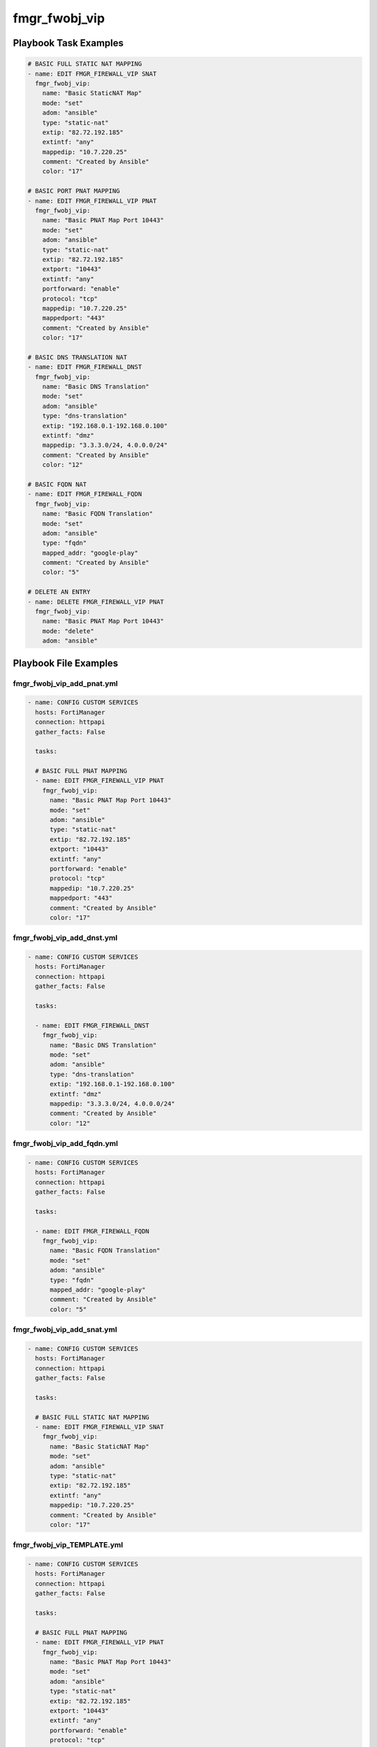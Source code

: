 ==============
fmgr_fwobj_vip
==============


Playbook Task Examples
----------------------

.. code-block:: yaml

    # BASIC FULL STATIC NAT MAPPING
    - name: EDIT FMGR_FIREWALL_VIP SNAT
      fmgr_fwobj_vip:
        name: "Basic StaticNAT Map"
        mode: "set"
        adom: "ansible"
        type: "static-nat"
        extip: "82.72.192.185"
        extintf: "any"
        mappedip: "10.7.220.25"
        comment: "Created by Ansible"
        color: "17"
    
    # BASIC PORT PNAT MAPPING
    - name: EDIT FMGR_FIREWALL_VIP PNAT
      fmgr_fwobj_vip:
        name: "Basic PNAT Map Port 10443"
        mode: "set"
        adom: "ansible"
        type: "static-nat"
        extip: "82.72.192.185"
        extport: "10443"
        extintf: "any"
        portforward: "enable"
        protocol: "tcp"
        mappedip: "10.7.220.25"
        mappedport: "443"
        comment: "Created by Ansible"
        color: "17"
    
    # BASIC DNS TRANSLATION NAT
    - name: EDIT FMGR_FIREWALL_DNST
      fmgr_fwobj_vip:
        name: "Basic DNS Translation"
        mode: "set"
        adom: "ansible"
        type: "dns-translation"
        extip: "192.168.0.1-192.168.0.100"
        extintf: "dmz"
        mappedip: "3.3.3.0/24, 4.0.0.0/24"
        comment: "Created by Ansible"
        color: "12"
    
    # BASIC FQDN NAT
    - name: EDIT FMGR_FIREWALL_FQDN
      fmgr_fwobj_vip:
        name: "Basic FQDN Translation"
        mode: "set"
        adom: "ansible"
        type: "fqdn"
        mapped_addr: "google-play"
        comment: "Created by Ansible"
        color: "5"
    
    # DELETE AN ENTRY
    - name: DELETE FMGR_FIREWALL_VIP PNAT
      fmgr_fwobj_vip:
        name: "Basic PNAT Map Port 10443"
        mode: "delete"
        adom: "ansible"



Playbook File Examples
----------------------


fmgr_fwobj_vip_add_pnat.yml
+++++++++++++++++++++++++++

.. code-block:: yaml



    
    - name: CONFIG CUSTOM SERVICES
      hosts: FortiManager
      connection: httpapi
      gather_facts: False
    
      tasks:
    
      # BASIC FULL PNAT MAPPING
      - name: EDIT FMGR_FIREWALL_VIP PNAT
        fmgr_fwobj_vip:
          name: "Basic PNAT Map Port 10443"
          mode: "set"
          adom: "ansible"
          type: "static-nat"
          extip: "82.72.192.185"
          extport: "10443"
          extintf: "any"
          portforward: "enable"
          protocol: "tcp"
          mappedip: "10.7.220.25"
          mappedport: "443"
          comment: "Created by Ansible"
          color: "17"

fmgr_fwobj_vip_add_dnst.yml
+++++++++++++++++++++++++++

.. code-block:: yaml



    
    - name: CONFIG CUSTOM SERVICES
      hosts: FortiManager
      connection: httpapi
      gather_facts: False
    
      tasks:
    
      - name: EDIT FMGR_FIREWALL_DNST
        fmgr_fwobj_vip:
          name: "Basic DNS Translation"
          mode: "set"
          adom: "ansible"
          type: "dns-translation"
          extip: "192.168.0.1-192.168.0.100"
          extintf: "dmz"
          mappedip: "3.3.3.0/24, 4.0.0.0/24"
          comment: "Created by Ansible"
          color: "12"

fmgr_fwobj_vip_add_fqdn.yml
+++++++++++++++++++++++++++

.. code-block:: yaml



    
    - name: CONFIG CUSTOM SERVICES
      hosts: FortiManager
      connection: httpapi
      gather_facts: False
    
      tasks:
    
      - name: EDIT FMGR_FIREWALL_FQDN
        fmgr_fwobj_vip:
          name: "Basic FQDN Translation"
          mode: "set"
          adom: "ansible"
          type: "fqdn"
          mapped_addr: "google-play"
          comment: "Created by Ansible"
          color: "5"

fmgr_fwobj_vip_add_snat.yml
+++++++++++++++++++++++++++

.. code-block:: yaml



    
    - name: CONFIG CUSTOM SERVICES
      hosts: FortiManager
      connection: httpapi
      gather_facts: False
    
      tasks:
    
      # BASIC FULL STATIC NAT MAPPING
      - name: EDIT FMGR_FIREWALL_VIP SNAT
        fmgr_fwobj_vip:
          name: "Basic StaticNAT Map"
          mode: "set"
          adom: "ansible"
          type: "static-nat"
          extip: "82.72.192.185"
          extintf: "any"
          mappedip: "10.7.220.25"
          comment: "Created by Ansible"
          color: "17"

fmgr_fwobj_vip_TEMPLATE.yml
+++++++++++++++++++++++++++

.. code-block:: yaml



    
    - name: CONFIG CUSTOM SERVICES
      hosts: FortiManager
      connection: httpapi
      gather_facts: False
    
      tasks:
    
      # BASIC FULL PNAT MAPPING
      - name: EDIT FMGR_FIREWALL_VIP PNAT
        fmgr_fwobj_vip:
          name: "Basic PNAT Map Port 10443"
          mode: "set"
          adom: "ansible"
          type: "static-nat"
          extip: "82.72.192.185"
          extport: "10443"
          extintf: "any"
          portforward: "enable"
          protocol: "tcp"
          mappedip: "10.7.220.25"
          mappedport: "443"
          comment: "Created by Ansible"
          color: "17"
    #      service:
    #      server_type:
    #      portmapping_type:
    #      monitor:
    #      max_embryonic_connections:
    #      mapped_addr:
    #      ldb_method:
    
    # FILTERS!
    #      srcintf_filter:
    #      src_filter:
    
    
    # ADVANCED OPTIONS!!
    #      nat_source_vip:
    #      persistence:
    #      extaddr:
    #      dns_mapping_ttl:
    #      arp_reply:
    #      outlook_web_access:
    #      https_cookie_secure:
    #      http_multiplex:
    #      http_ip_header_name:
    #      http_ip_header:
    #      http_cookie_share:
    #      http_cookie_path:
    #      http_cookie_generation:
    #      http_cookie_domain_from_host:
    #      http_cookie_domain:
    #      http_cookie_age:
    #      gratuitous_arp_interval:
    #      dynamic_mapping_arp_reply:
    #      dynamic_mapping_color:
    #      dynamic_mapping_comment:
    #      dynamic_mapping_dns_mapping_ttl:
    #      dynamic_mapping_extaddr:
    #      dynamic_mapping_extintf:
    #      dynamic_mapping_extip:
    #      dynamic_mapping_extport:
    #      dynamic_mapping_gratuitous_arp_interval:
    #      dynamic_mapping_http_cookie_age:
    #      dynamic_mapping_http_cookie_domain:
    #      dynamic_mapping_http_cookie_domain_from_host:
    #      dynamic_mapping_http_cookie_generation:
    #      dynamic_mapping_http_cookie_path:
    #      dynamic_mapping_http_cookie_share:
    #      dynamic_mapping_http_ip_header:
    #      dynamic_mapping_http_ip_header_name:
    #      dynamic_mapping_http_multiplex:
    #      dynamic_mapping_https_cookie_secure:
    #      dynamic_mapping_ldb_method:
    #      dynamic_mapping_mapped_addr:
    #      dynamic_mapping_mappedip:
    #      dynamic_mapping_mappedport:
    #      dynamic_mapping_max_embryonic_connections:
    #      dynamic_mapping_monitor:
    #      dynamic_mapping_nat_source_vip:
    #      dynamic_mapping_outlook_web_access:
    #      dynamic_mapping_persistence:
    #      dynamic_mapping_portforward:
    #      dynamic_mapping_portmapping_type:
    #      dynamic_mapping_protocol:
    #      dynamic_mapping_server_type:
    #      dynamic_mapping_service:
    #      dynamic_mapping_src_filter:
    #      dynamic_mapping_srcintf_filter:
    #      dynamic_mapping_ssl_algorithm:
    #      dynamic_mapping_ssl_certificate:
    #      dynamic_mapping_ssl_client_fallback:
    #      dynamic_mapping_ssl_client_renegotiation:
    #      dynamic_mapping_ssl_client_session_state_max:
    #      dynamic_mapping_ssl_client_session_state_timeout:
    #      dynamic_mapping_ssl_client_session_state_type:
    #      dynamic_mapping_ssl_dh_bits:
    #      dynamic_mapping_ssl_hpkp:
    #      dynamic_mapping_ssl_hpkp_age:
    #      dynamic_mapping_ssl_hpkp_backup:
    #      dynamic_mapping_ssl_hpkp_include_subdomains:
    #      dynamic_mapping_ssl_hpkp_primary:
    #      dynamic_mapping_ssl_hpkp_report_uri:
    #      dynamic_mapping_ssl_hsts:
    #      dynamic_mapping_ssl_hsts_age:
    #      dynamic_mapping_ssl_hsts_include_subdomains:
    #      dynamic_mapping_ssl_http_location_conversion:
    #      dynamic_mapping_ssl_http_match_host:
    #      dynamic_mapping_ssl_max_version:
    #      dynamic_mapping_ssl_min_version:
    #      dynamic_mapping_ssl_mode:
    #      dynamic_mapping_ssl_pfs:
    #      dynamic_mapping_ssl_send_empty_frags:
    #      dynamic_mapping_ssl_server_algorithm:
    #      dynamic_mapping_ssl_server_max_version:
    #      dynamic_mapping_ssl_server_min_version:
    #      dynamic_mapping_ssl_server_session_state_max:
    #      dynamic_mapping_ssl_server_session_state_timeout:
    #      dynamic_mapping_ssl_server_session_state_type:
    #      dynamic_mapping_type:
    #      dynamic_mapping_weblogic_server:
    #      dynamic_mapping_websphere_server:
    #      dynamic_mapping_realservers_client_ip:
    #      dynamic_mapping_realservers_healthcheck:
    #      dynamic_mapping_realservers_holddown_interval:
    #      dynamic_mapping_realservers_http_host:
    #      dynamic_mapping_realservers_ip:
    #      dynamic_mapping_realservers_max_connections:
    #      dynamic_mapping_realservers_monitor:
    #      dynamic_mapping_realservers_port:
    #      dynamic_mapping_realservers_seq:
    #      dynamic_mapping_realservers_status:
    #      dynamic_mapping_realservers_weight:
    #      dynamic_mapping_ssl_cipher_suites_cipher:
    #      dynamic_mapping_ssl_cipher_suites_versions:
    #      realservers_client_ip:
    #      realservers_healthcheck:
    #      realservers_holddown_interval:
    #      realservers_http_host:
    #      realservers_ip:
    #      realservers_max_connections:
    #      realservers_monitor:
    #      realservers_port:
    #      realservers_seq:
    #      realservers_status:
    #      realservers_weight:
    #      ssl_server_session_state_type:
    #      ssl_server_session_state_timeout:
    #      ssl_server_session_state_max:
    #      ssl_server_min_version:
    #      ssl_server_max_version:
    #      ssl_server_algorithm:
    #      ssl_send_empty_frags:
    #      ssl_pfs:
    #      ssl_mode:
    #      ssl_min_version:
    #      ssl_max_version:
    #      ssl_http_match_host:
    #      ssl_http_location_conversion:
    #      ssl_hsts_include_subdomains:
    #      ssl_hsts_age:
    #      ssl_hsts:
    #      ssl_hpkp_report_uri:
    #      ssl_hpkp_primary:
    #      ssl_hpkp_include_subdomains:
    #      ssl_hpkp_backup:
    #      ssl_hpkp_age:
    #      ssl_hpkp:
    #      ssl_dh_bits:
    #      ssl_client_session_state_type:
    #      ssl_client_session_state_timeout:
    #      ssl_client_session_state_max:
    #      ssl_client_renegotiation:
    #      ssl_client_fallback:
    #      ssl_certificate:
    #      ssl_algorithm:
    #      ssl_cipher_suites_cipher:
    #      ssl_cipher_suites_versions:
    #      ssl_server_cipher_suites_cipher:
    #      ssl_server_cipher_suites_priority:
    #      ssl_server_cipher_suites_versions:
    #      websphere_server:
    #      weblogic_server:

fmgr_fwobj_vip_del_all.yml
++++++++++++++++++++++++++

.. code-block:: yaml



    
    - name: CONFIG CUSTOM SERVICES
      hosts: FortiManager
      connection: httpapi
      gather_facts: False
    
      tasks:
    
      # BASIC FULL PORT NAT MAPPING
      - name: DELETE FMGR_FIREWALL_VIP PNAT
        fmgr_fwobj_vip:
          name: "Basic PNAT Map Port 10443"
          mode: "delete"
          adom: "ansible"
    
      - name: DELETE FMGR_FIREWALL_VIP SNAT
        fmgr_fwobj_vip:
          name: "Basic StaticNAT Map"
          mode: "delete"
          adom: "ansible"
    
      - name: DELETE FMGR_FIREWALL_VIP DNS
        fmgr_fwobj_vip:
          name: "Basic DNS Translation"
          mode: "delete"
          adom: "ansible"
    
      - name: DELETE FMGR_FIREWALL_VIP FQDN
        fmgr_fwobj_vip:
          name: "Basic FQDN Translation"
          mode: "delete"
          adom: "ansible"
    
    
    


fmgr_fwobj_vip_run_all.sh
+++++++++++++++++++++++++

.. code-block:: shell

            #!/bin/bash
    ansible-playbook fmgr_fwobj_vip_add_pnat.yml -vvvv
    ansible-playbook fmgr_fwobj_vip_add_dnst.yml -vvvv
    ansible-playbook fmgr_fwobj_vip_add_fqdn.yml -vvvv
    ansible-playbook fmgr_fwobj_vip_add_snat.yml -vvvv
    ansible-playbook fmgr_fwobj_vip_TEMPLATE.yml -vvvv
    ansible-playbook fmgr_fwobj_vip_del_all.yml -vvvv




